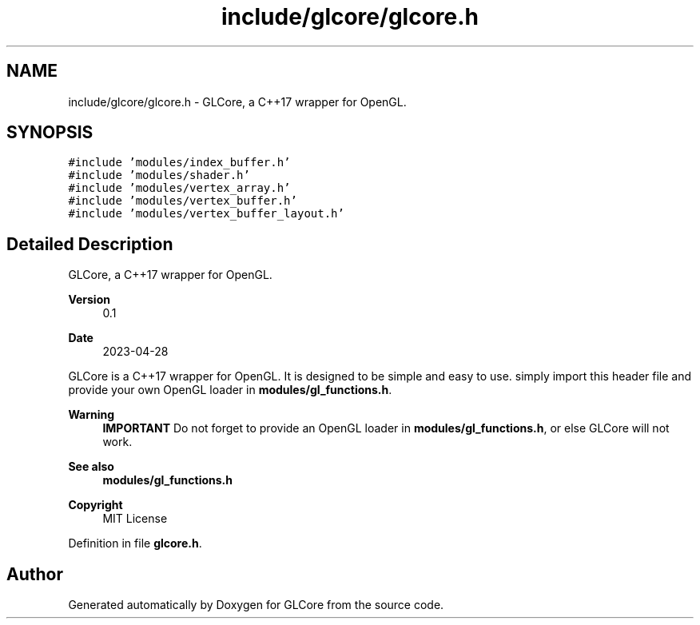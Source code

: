 .TH "include/glcore/glcore.h" 3 "Fri Apr 28 2023" "GLCore" \" -*- nroff -*-
.ad l
.nh
.SH NAME
include/glcore/glcore.h \- GLCore, a C++17 wrapper for OpenGL\&.  

.SH SYNOPSIS
.br
.PP
\fC#include 'modules/index_buffer\&.h'\fP
.br
\fC#include 'modules/shader\&.h'\fP
.br
\fC#include 'modules/vertex_array\&.h'\fP
.br
\fC#include 'modules/vertex_buffer\&.h'\fP
.br
\fC#include 'modules/vertex_buffer_layout\&.h'\fP
.br

.SH "Detailed Description"
.PP 
GLCore, a C++17 wrapper for OpenGL\&. 


.PP
\fBVersion\fP
.RS 4
0\&.1 
.RE
.PP
\fBDate\fP
.RS 4
2023-04-28
.RE
.PP
GLCore is a C++17 wrapper for OpenGL\&. It is designed to be simple and easy to use\&. simply import this header file and provide your own OpenGL loader in \fBmodules/gl_functions\&.h\fP\&.
.PP
\fBWarning\fP
.RS 4
\fBIMPORTANT\fP Do not forget to provide an OpenGL loader in \fBmodules/gl_functions\&.h\fP, or else GLCore will not work\&.
.RE
.PP
\fBSee also\fP
.RS 4
\fBmodules/gl_functions\&.h\fP 
.RE
.PP
\fBCopyright\fP
.RS 4
MIT License 
.RE
.PP

.PP
Definition in file \fBglcore\&.h\fP\&.
.SH "Author"
.PP 
Generated automatically by Doxygen for GLCore from the source code\&.
